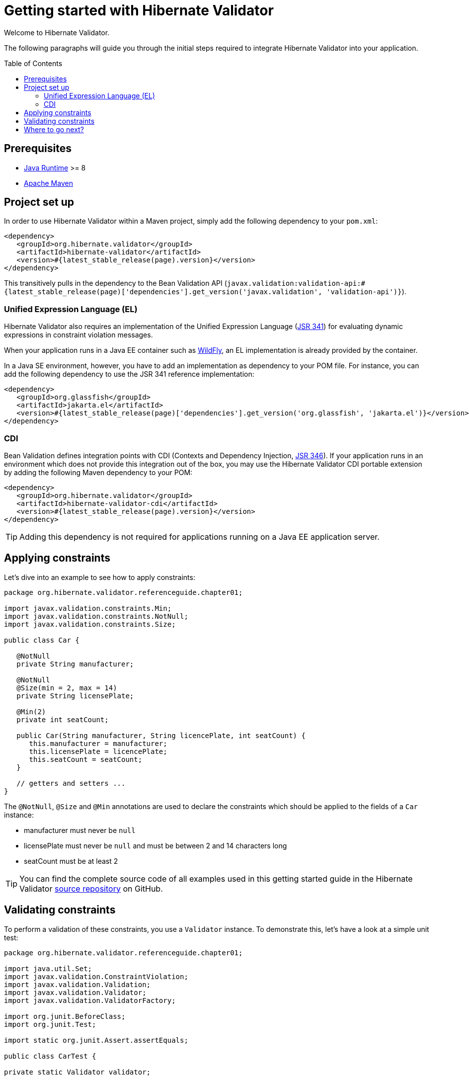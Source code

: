 = Getting started with Hibernate Validator
:awestruct-layout: project-standard
:awestruct-project: validator
:page-interpolate: true
:toc:
:toc-placement: preamble
:latest_stable: #{latest_stable_release(page).version}
:bv_api: #{latest_stable_release(page)['dependencies'].get_version('javax.validation', 'validation-api')}
:el-impl: #{latest_stable_release(page)['dependencies'].get_version('org.glassfish', 'jakarta.el')}

Welcome to Hibernate Validator.

The following paragraphs will guide you through the initial steps required to integrate
Hibernate Validator into your application.

== Prerequisites

* http://www.oracle.com/technetwork/java/index.html[Java Runtime] &gt;= 8
* http://maven.apache.org[Apache Maven]

== Project set up

In order to use Hibernate Validator within a Maven project, simply add the following dependency to
your `pom.xml`:

====
[source,xml]
[subs="verbatim,attributes"]
----
<dependency>
   <groupId>org.hibernate.validator</groupId>
   <artifactId>hibernate-validator</artifactId>
   <version>{latest_stable}</version>
</dependency>
----

====
This transitively pulls in the dependency to the Bean Validation API
(`javax.validation:validation-api:{bv_api}`).

=== Unified Expression Language (EL)

Hibernate Validator also requires an implementation of the Unified Expression Language
(http://jcp.org/en/jsr/detail?id=341[JSR 341]) for evaluating dynamic expressions in constraint
violation messages.

When your application runs in a Java EE container such as http://wildfly.org/[WildFly], an EL implementation is already
provided by the container.

In a Java SE environment, however, you have to add an implementation as dependency to your POM file.
For instance, you can add the following dependency to use the JSR 341 reference implementation:

====
[source,xml]
[subs="verbatim,attributes"]
----
<dependency>
   <groupId>org.glassfish</groupId>
   <artifactId>jakarta.el</artifactId>
   <version>{el-impl}</version>
</dependency>
----

====

=== CDI

Bean Validation defines integration points with CDI (Contexts and Dependency Injection,
http://jcp.org/en/jsr/detail?id=346[JSR 346]). If your application runs in
an environment which does not provide this integration out of the box, you may use the Hibernate
Validator CDI portable extension by adding the following Maven dependency to your POM:

====
[source,xml]
[subs="verbatim,attributes"]
----
<dependency>
   <groupId>org.hibernate.validator</groupId>
   <artifactId>hibernate-validator-cdi</artifactId>
   <version>{latest_stable}</version>
</dependency>
----
====

[TIP]
====
Adding this dependency is not required for applications running on a Java EE application server.
====

== Applying constraints

Let's dive into an example to see how to apply constraints:

====
[source,java]
----
package org.hibernate.validator.referenceguide.chapter01;

import javax.validation.constraints.Min;
import javax.validation.constraints.NotNull;
import javax.validation.constraints.Size;

public class Car {

   @NotNull
   private String manufacturer;

   @NotNull
   @Size(min = 2, max = 14)
   private String licensePlate;

   @Min(2)
   private int seatCount;

   public Car(String manufacturer, String licencePlate, int seatCount) {
      this.manufacturer = manufacturer;
      this.licensePlate = licencePlate;
      this.seatCount = seatCount;
   }

   // getters and setters ...
}

----

====
The `@NotNull`, `@Size` and `@Min` annotations are used to declare the constraints which should be
applied to the fields of a `Car` instance:

*  manufacturer must never be `null`
*  licensePlate must never be `null` and must be between 2 and 14 characters long
*  seatCount must be at least 2


[TIP]
====
You can find the complete source code of all examples used in this getting started guide in the
Hibernate Validator https://github.com/hibernate/hibernate-validator/tree/master/documentation/src/test[source repository]
on GitHub.
====

== Validating constraints

To perform a validation of these constraints, you use a `Validator` instance. To demonstrate this,
let's have a look at a simple unit test:

====
[source,java]
----
package org.hibernate.validator.referenceguide.chapter01;

import java.util.Set;
import javax.validation.ConstraintViolation;
import javax.validation.Validation;
import javax.validation.Validator;
import javax.validation.ValidatorFactory;

import org.junit.BeforeClass;
import org.junit.Test;

import static org.junit.Assert.assertEquals;

public class CarTest {

private static Validator validator;

   @BeforeClass
   public static void setUp() {
      ValidatorFactory factory = Validation.buildDefaultValidatorFactory();
      validator = factory.getValidator();
   }

   @Test
   public void manufacturerIsNull() {
      Car car = new Car( null, "DD-AB-123", 4 );

      Set<ConstraintViolation<Car>> constraintViolations =
      validator.validate( car );

      assertEquals( 1, constraintViolations.size() );
      assertEquals(
         "may not be null",
         constraintViolations.iterator().next().getMessage()
      );
   }

   @Test
   public void licensePlateTooShort() {
      Car car = new Car( "Morris", "D", 4 );

      Set<ConstraintViolation<Car>> constraintViolations =
      validator.validate( car );

      assertEquals( 1, constraintViolations.size() );
      assertEquals(
         "size must be between 2 and 14",
         constraintViolations.iterator().next().getMessage()
      );
   }

   @Test
   public void seatCountTooLow() {
      Car car = new Car( "Morris", "DD-AB-123", 1 );

      Set<ConstraintViolation<Car>> constraintViolations =
      validator.validate( car );

      assertEquals( 1, constraintViolations.size() );
      assertEquals(
         "must be greater than or equal to 2",
         constraintViolations.iterator().next().getMessage()
      );
   }

   @Test
   public void carIsValid() {
      Car car = new Car( "Morris", "DD-AB-123", 2 );

      Set<ConstraintViolation<Car>> constraintViolations =
      validator.validate( car );

      assertEquals( 0, constraintViolations.size() );
   }
}

----

====
In the `setUp()` method, a `Validator` instance is retrieved from the `ValidatorFactory`. `Validator`
instances are thread-safe and may be reused multiple times.

The `validate()` method returns a set of `ConstraintViolation` instances, which you can iterate
in order to see which validation errors occurred.
The first three test methods show some expected constraint violations:

* The `@NotNull` constraint on `manufacturer` is violated in `manufacturerIsNull()`
* The `@Size` constraint on `licensePlate` is violated in `licensePlateTooShort()`
* The `@Min` constraint on `seatCount` is violated in `seatCountTooLow()`

If the object validates successfully, `validate()` returns an empty set as you can see in `carIsValid()`.

Note that only classes from the package `javax.validation` are used.
These are provided by the Bean Validation API.
No classes from Hibernate Validator are directly referenced, resulting in portable code.

[TIP]
====
The above unit test makes use of the `Validator` instance directly. Many frameworks, however, offer
integration with Bean Validation out of the box, e.g. JPA and JSF. In this case it is enough to annotate
your POJOs with constraint annotations. Validation will occur automatically at the appropriate
life cycle phase of the used technology. Refer to the
http://docs.jboss.org/hibernate/stable/validator/reference/en-US/html_single/#validator-integration[reference guide]
for more information.
====

== Where to go next?

That concludes the 5 minutes tour through the world of Hibernate Validator and Bean Validation.
If you want a more complete introduction, it is recommended to read the Hibernate Validator
http://docs.jboss.org/hibernate/stable/validator/reference/en-US/html_single/[reference guide].
